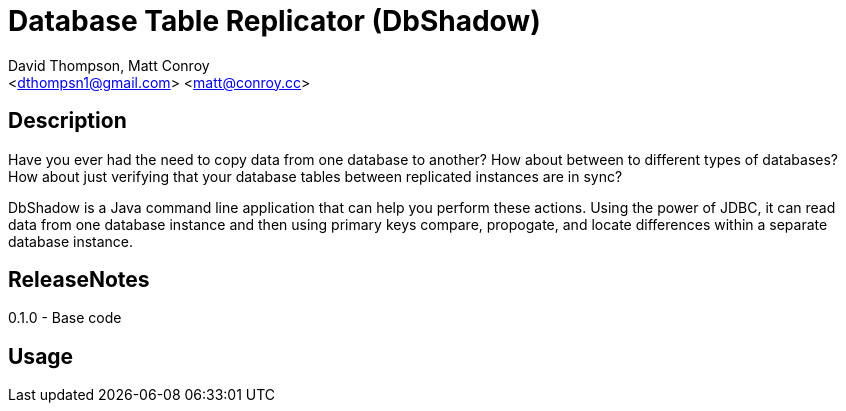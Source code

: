 = Database Table Replicator (DbShadow)
:Author: David Thompson, Matt Conroy
:Email: <dthompsn1@gmail.com> <matt@conroy.cc>
:Revision: 0.1.0 2017-02-08

== Description
Have you ever had the need to copy data from one database to another? How about between to different types of
databases? How about just verifying that your database tables between replicated instances are in sync?

DbShadow is a Java command line application that can help you perform these actions. Using the power of JDBC, it
can read data from one database instance and then using primary keys compare, propogate, and locate differences within
a separate database instance.

== ReleaseNotes
0.1.0 - Base code

== Usage


